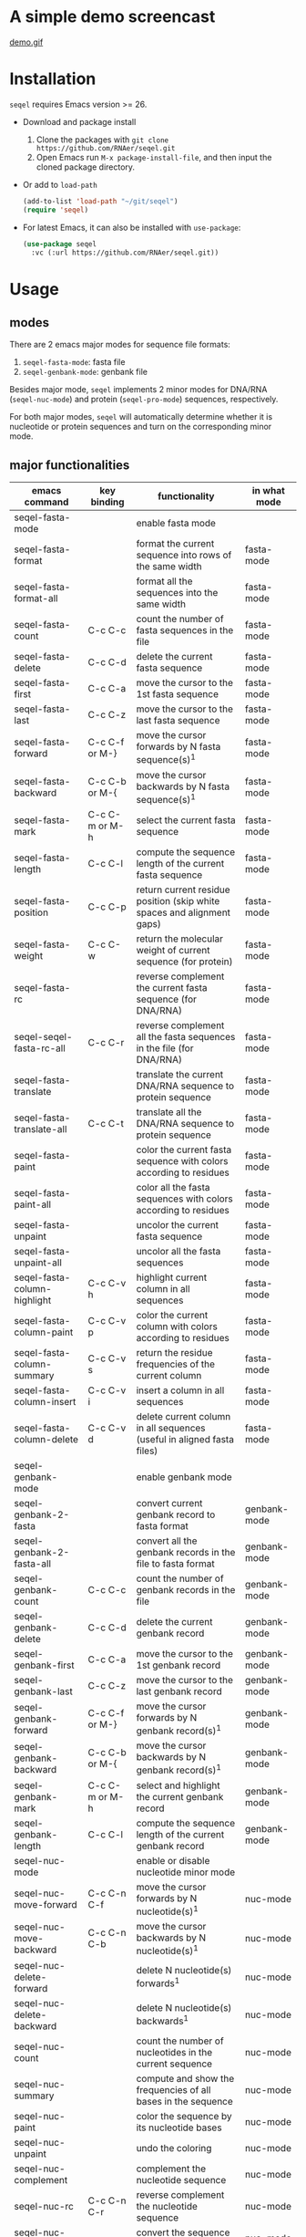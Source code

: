#+TILE: SEQEL - emacs-lisp package for biological sequence manipulation
#+OPTIONS: ^:{}
#+property: header-args+ :results none

* A simple demo screencast
[[image:usage-demo][demo.gif]]
* Installation
~seqel~ requires Emacs version >= 26.

- Download and package install
  1. Clone the packages with ~git clone https://github.com/RNAer/seqel.git~
  2. Open Emacs run ~M-x package-install-file~, and then input the cloned package directory.
- Or add to ~load-path~
  #+begin_src emacs-lisp
    (add-to-list 'load-path "~/git/seqel")
    (require 'seqel)
  #+end_src
- For latest Emacs, it can also be installed with ~use-package~:
  #+begin_src emacs-lisp
  (use-package seqel
    :vc (:url https://github.com/RNAer/seqel.git))
  #+end_src
* Usage
** modes
There are 2 emacs major modes for sequence file formats:
1. ~seqel-fasta-mode~: fasta file
2. ~seqel-genbank-mode~: genbank file

Besides major mode, ~seqel~ implements 2 minor modes for DNA/RNA (~seqel-nuc-mode~) and protein (~seqel-pro-mode~) sequences, respectively.

For both major modes, ~seqel~ will automatically determine whether it is nucleotide or protein sequences and turn on the corresponding minor mode.
** major functionalities
| emacs command                 | key binding    | functionality                                                               | in what mode |
|-------------------------------+----------------+-----------------------------------------------------------------------------+--------------|
| seqel-fasta-mode              |                | enable fasta mode                                                           |              |
| seqel-fasta-format            |                | format the current sequence into rows of the same width                     | fasta-mode   |
| seqel-fasta-format-all        |                | format all the sequences into the same width                                | fasta-mode   |
| seqel-fasta-count             | C-c C-c        | count the number of fasta sequences in the file                             | fasta-mode   |
| seqel-fasta-delete            | C-c C-d        | delete the current fasta sequence                                           | fasta-mode   |
| seqel-fasta-first             | C-c C-a        | move the cursor to the 1st fasta sequence                                   | fasta-mode   |
| seqel-fasta-last              | C-c C-z        | move the cursor to the last fasta sequence                                  | fasta-mode   |
| seqel-fasta-forward           | C-c C-f or M-} | move the cursor forwards by N fasta sequence(s)^{1}                         | fasta-mode   |
| seqel-fasta-backward          | C-c C-b or M-{ | move the cursor backwards by N fasta sequence(s)^{1}                        | fasta-mode   |
| seqel-fasta-mark              | C-c C-m or M-h | select the current fasta sequence                                           | fasta-mode   |
| seqel-fasta-length            | C-c C-l        | compute the sequence length of the current fasta sequence                   | fasta-mode   |
| seqel-fasta-position          | C-c C-p        | return current residue position (skip white spaces and alignment gaps)      | fasta-mode   |
| seqel-fasta-weight            | C-c C-w        | return the molecular weight of current sequence (for protein)               | fasta-mode   |
| seqel-fasta-rc                |                | reverse complement the current fasta sequence (for DNA/RNA)                 | fasta-mode   |
| seqel-seqel-fasta-rc-all      | C-c C-r        | reverse complement all the fasta sequences in the file (for DNA/RNA)        | fasta-mode   |
| seqel-fasta-translate         |                | translate the current DNA/RNA sequence to protein sequence                  | fasta-mode   |
| seqel-fasta-translate-all     | C-c C-t        | translate all the DNA/RNA sequence to protein sequence                      | fasta-mode   |
| seqel-fasta-paint             |                | color the current fasta sequence with colors according to residues          | fasta-mode   |
| seqel-fasta-paint-all         |                | color all the fasta sequences with colors according to residues             | fasta-mode   |
| seqel-fasta-unpaint           |                | uncolor the current fasta sequence                                          | fasta-mode   |
| seqel-fasta-unpaint-all       |                | uncolor all the fasta sequences                                             | fasta-mode   |
| seqel-fasta-column-highlight  | C-c C-v h      | highlight current column in all sequences                                   | fasta-mode   |
| seqel-fasta-column-paint      | C-c C-v p      | color the current column with colors according to residues                  | fasta-mode   |
| seqel-fasta-column-summary    | C-c C-v s      | return the residue frequencies of the current column                        | fasta-mode   |
| seqel-fasta-column-insert     | C-c C-v i      | insert a column in all sequences                                            | fasta-mode   |
| seqel-fasta-column-delete     | C-c C-v d      | delete current column in all sequences (useful in aligned fasta files)      | fasta-mode   |
| seqel-genbank-mode            |                | enable genbank mode                                                         |              |
| seqel-genbank-2-fasta         |                | convert current genbank record to fasta format                              | genbank-mode |
| seqel-genbank-2-fasta-all     |                | convert all the genbank records in the file to fasta format                 | genbank-mode |
| seqel-genbank-count           | C-c C-c        | count the number of genbank records in the file                             | genbank-mode |
| seqel-genbank-delete          | C-c C-d        | delete the current genbank record                                           | genbank-mode |
| seqel-genbank-first           | C-c C-a        | move the cursor to the 1st genbank record                                   | genbank-mode |
| seqel-genbank-last            | C-c C-z        | move the cursor to the last genbank record                                  | genbank-mode |
| seqel-genbank-forward         | C-c C-f or M-} | move the cursor forwards by N genbank record(s)^{1}                         | genbank-mode |
| seqel-genbank-backward        | C-c C-b or M-{ | move the cursor backwards by N genbank record(s)^{1}                        | genbank-mode |
| seqel-genbank-mark            | C-c C-m or M-h | select and highlight the current genbank record                             | genbank-mode |
| seqel-genbank-length          | C-c C-l        | compute the sequence length of the current genbank record                   | genbank-mode |
| seqel-nuc-mode                |                | enable or disable nucleotide minor mode                                     |              |
| seqel-nuc-move-forward        | C-c C-n C-f    | move the cursor forwards by N nucleotide(s)^{1}                             | nuc-mode     |
| seqel-nuc-move-backward       | C-c C-n C-b    | move the cursor backwards by N nucleotide(s)^{1}                            | nuc-mode     |
| seqel-nuc-delete-forward      |                | delete N nucleotide(s) forwards^{1}                                         | nuc-mode     |
| seqel-nuc-delete-backward     |                | delete N nucleotide(s) backwards^{1}                                        | nuc-mode     |
| seqel-nuc-count               |                | count the number of nucleotides in the current sequence                     | nuc-mode     |
| seqel-nuc-summary             |                | compute and show the frequencies of all bases in the sequence               | nuc-mode     |
| seqel-nuc-paint               |                | color the sequence by its nucleotide bases                                  | nuc-mode     |
| seqel-nuc-unpaint             |                | undo the coloring                                                           | nuc-mode     |
| seqel-nuc-complement          |                | complement the nucleotide sequence                                          | nuc-mode     |
| seqel-nuc-rc                  | C-c C-n C-r    | reverse complement the nucleotide sequence                                  | nuc-mode     |
| seqel-nuc-2rna                |                | convert the sequence to RNA                                                 | nuc-mode     |
| seqel-nuc-2dna                |                | convert the sequence to DNA                                                 | nuc-mode     |
| seqel-nuc-whr                 |                | compute the weighted homopolymer rate of the sequence                       | nuc-mode     |
| seqel-nuc-set-translate-table |                | set the translation table. Default is to use table 1.                       | nuc-mode     |
| seqel-nuc-translate           | C-c C-n C-t    | translate the sequence into protein                                         | nuc-mode     |
| seqel-nuc-rna-p               |                | check if the sequence is RNA or not                                         | nuc-mode     |
| seqel-nuc-dna-p               |                | check if the sequence is DNA or not                                         | nuc-mode     |
| seqel-pro-mode                |                | enable or disable protein minor mode                                        |              |
| seqel-pro-move-forward        | C-c C-p C-f    | move the cursor forwards by N amino acid(s)^{1}                             | pro-mode     |
| seqel-pro-move-backward       | C-c C-p C-b    | move the cursor backwards by N amino acid(s)^{1}                            | pro-mode     |
| seqel-pro-delete-forward      |                | delete N amino acid(s) forwards^{1}                                         | pro-mode     |
| seqel-pro-delete-backward     |                | delete N amino acid(s) backwards^{1}                                        | pro-mode     |
| seqel-pro-count               |                | count the number of amino acids in the sequence                             | pro-mode     |
| seqel-pro-summary             |                | compute and show the frequencies of all amino acids in the sequence         | pro-mode     |
| seqel-pro-paint               |                | color the sequence by its amino acids                                       | pro-mode     |
| seqel-pro-unpaint             |                | undo the coloring                                                           | pro-mode     |
| seqel-pro-weight              | C-c C-p C-w    | compute molecular weight of the protein sequence                            | pro-mode     |
| seqel-pro-1-2-3               |                | covnert 1-letter IUPAC code to 3-letter IUPAC code for the protein sequence | pro-mode     |
| seqel-pro-3-2-1               |                | convert 3-letter to 1-letter code                                           | pro-mode     |

footnote^{1}: default N is one; you can combine with ~C-u~ to set N to other values

** search for sequence pattern/motif
- You can search a sequence motif using =C-s= (=isearch-forward=).
- By default, IPUAC degeneracy codes is supported and whitespaces, gaps, and other irrelevant characters in the middle of a matching hit are ignored. Users can disable this behavior and return back to conventional isearch by ~M-x seqel-toggle-isearch~.

* For developers
** unit tests
The package is unit tested using ~ert~ module of Emacs. You can run all the unit tests with linux command:
#+begin_src sh
  make test  # use the default emacs installed on your OS
  make test EMACS=/usr/local/Cellar/emacs-plus@30/30.0.60/Emacs.app/Contents/MacOS/Emacs  # or you can use another emacs installed at other places.
#+end_src
